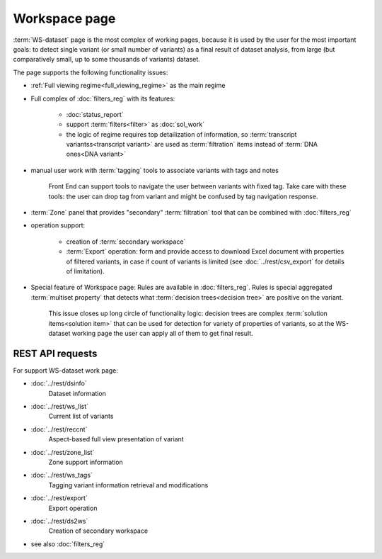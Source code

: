 Workspace page
==============

:term:`WS-dataset` page is the most complex of working pages, because it is used by the user for the most important goals: to detect single variant (or small number of variants) as a final result of dataset analysis, from large (but comparatively small, up to some thousands of variants) dataset.

The page supports the following functionality issues:
    
- :ref:`Full viewing regime<full_viewing_regime>` as the main regime    

- Full complex of :doc:`filters_reg` with its features:

    - :doc:`status_report`
    
    - support :term:`filters<filter>` as :doc:`sol_work`

    - the logic of regime requires top detailization of information, so :term:`transcript variantss<transcript variant>` are used as :term:`filtration` items instead of :term:`DNA ones<DNA variant>`

- manual user work with :term:`tagging` tools to associate variants with tags and notes

    Front End can support tools to navigate the user between variants with fixed tag. Take care with these tools: the user can drop tag from variant and might be confused by tag navigation response.
    
- :term:`Zone` panel that provides "secondary" :term:`filtration` tool that can be combined with :doc:`filters_reg`

- operation support:
    
    - creation of :term:`secondary workspace`
    
    - :term:`Export` operation: form and provide access to download Excel document with properties of filtered variants, in case if count of variants is limited (see :doc:`../rest/csv_export` for details of limitation). 

- Special feature of Workspace page: Rules are available in :doc:`filters_reg`. Rules is special aggregated :term:`multiset property` that detects what :term:`decision trees<decision tree>` are positive on the variant. 

    This issue closes up long circle of functionality logic: decision trees are complex :term:`solution items<solution item>` that can be used for detection for variety of properties of variants, so at the WS-dataset working page the user can apply all of them to get final result.
        
REST API requests 
-----------------
For support WS-dataset work page:

- :doc:`../rest/dsinfo`
    Dataset information

- :doc:`../rest/ws_list`
    Current list of variants

- :doc:`../rest/reccnt`
    Aspect-based full view presentation of variant

- :doc:`../rest/zone_list`
    Zone support information

- :doc:`../rest/ws_tags`
    Tagging variant information retrieval and modifications

- :doc:`../rest/export`
    Export operation

- :doc:`../rest/ds2ws`
    Creation of secondary workspace

- see also :doc:`filters_reg` 
